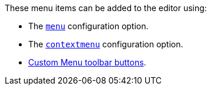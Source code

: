 These menu items can be added to the editor using:

* The xref:menus-configuration-options.adoc#menu[`+menu+`] configuration option.
* The xref:menus-configuration-options.adoc#contextmenu[`+contextmenu+`] configuration option.
* xref:custom-menu-toolbar-button.adoc[Custom Menu toolbar buttons].
